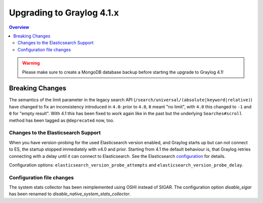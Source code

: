 **************************
Upgrading to Graylog 4.1.x
**************************

.. _upgrade-from-40-to-41:

.. contents:: Overview
   :depth: 3
   :backlinks: top

.. warning:: Please make sure to create a MongoDB database backup before starting the upgrade to Graylog 4.1!

Breaking Changes
================

The semantics of the limit parameter in the legacy search API (``/search/universal/(absolute|keyword|relative)``) have changed
to fix an inconsistency introduced in ``4.0``: prior to ``4.0``, ``0`` meant "no limit", with ``4.0`` this changed to ``-1``
and ``0`` for "empty result". With 4.1 this has been fixed to work again like in the past but the underlying
``Searches#scroll`` method has been tagged as ``@deprecated`` now, too.

Changes to the Elasticsearch Support
------------------------------------

When you have version-probing for the used Elasticsearch version enabled, and Graylog starts up but can not
connect to ES, the startup stopped immediately with v4.0 and prior. Starting from 4.1 the default behaviour is,
that Graylog retries connecting with a delay until it can connect to Elasticsearch. See the Elasticsearch
configuration_ for details.

.. _configuration: https://docs.graylog.org/en/4.1/pages/configuration/elasticsearch.html

Configuration options: ``elasticsearch_version_probe_attempts`` and ``elasticsearch_version_probe_delay``.

Configuration file changes
--------------------------

The system stats collector has been reimplemented using OSHI instead of SIGAR.
The configuration option `disable_sigar` has been renamed to `disable_native_system_stats_collector`.
